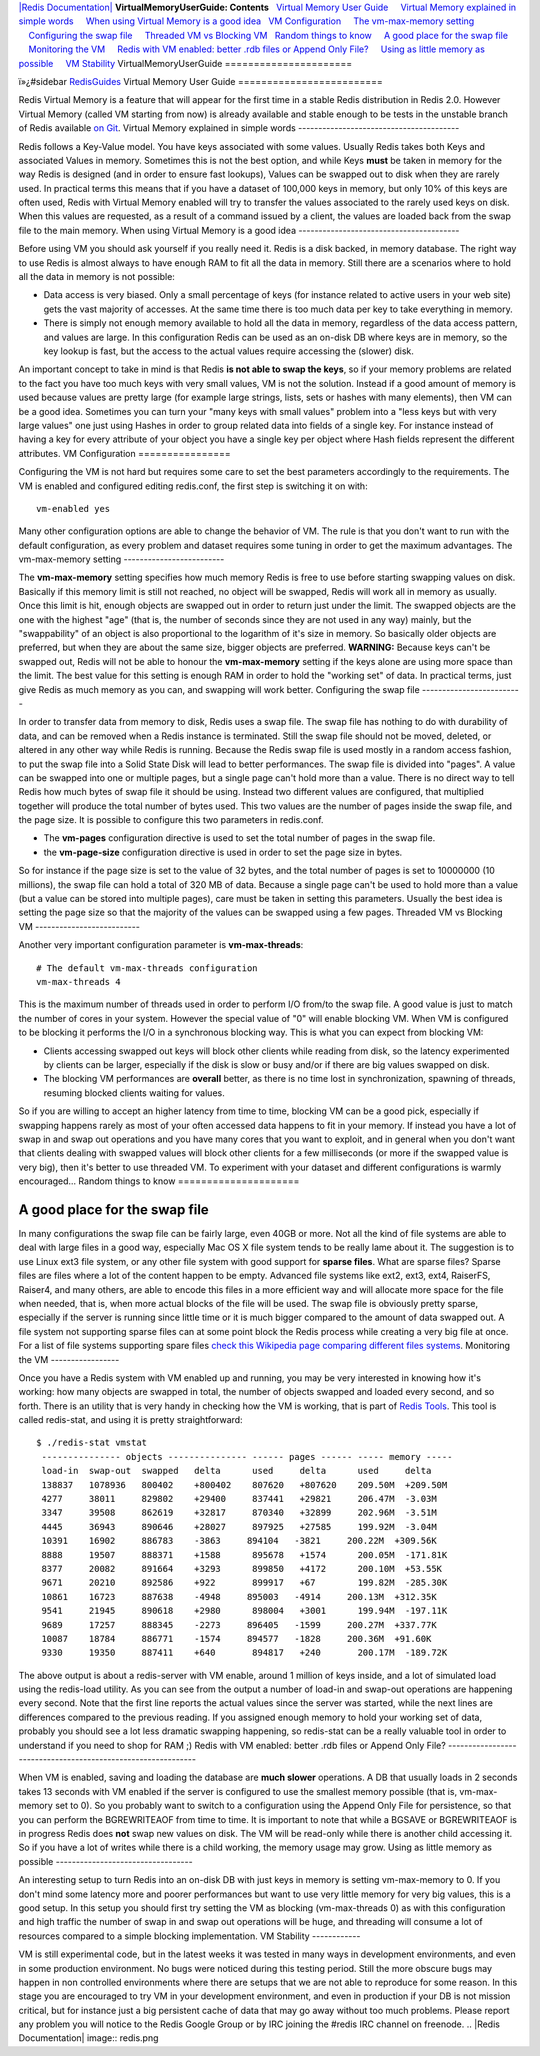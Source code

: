 `|Redis Documentation| <index.html>`_
**VirtualMemoryUserGuide: Contents**
  `Virtual Memory User Guide <#Virtual%20Memory%20User%20Guide>`_
    `Virtual Memory explained in simple words <#Virtual%20Memory%20explained%20in%20simple%20words>`_
    `When using Virtual Memory is a good idea <#When%20using%20Virtual%20Memory%20is%20a%20good%20idea>`_
  `VM Configuration <#VM%20Configuration>`_
    `The vm-max-memory setting <#The%20vm-max-memory%20setting>`_
    `Configuring the swap file <#Configuring%20the%20swap%20file>`_
    `Threaded VM vs Blocking VM <#Threaded%20VM%20vs%20Blocking%20VM>`_
  `Random things to know <#Random%20things%20to%20know>`_
    `A good place for the swap file <#A%20good%20place%20for%20the%20swap%20file>`_
    `Monitoring the VM <#Monitoring%20the%20VM>`_
    `Redis with VM enabled: better .rdb files or Append Only File? <#Redis%20with%20VM%20enabled:%20better%20.rdb%20files%20or%20Append%20Only%20File?>`_
    `Using as little memory as possible <#Using%20as%20little%20memory%20as%20possible>`_
    `VM Stability <#VM%20Stability>`_
VirtualMemoryUserGuide
======================

ï»¿#sidebar `RedisGuides <RedisGuides.html>`_
Virtual Memory User Guide
=========================

Redis Virtual Memory is a feature that will appear for the first
time in a stable Redis distribution in Redis 2.0. However Virtual
Memory (called VM starting from now) is already available and
stable enough to be tests in the unstable branch of Redis available
`on Git <http://github.com/antirez/redis>`_.
Virtual Memory explained in simple words
----------------------------------------

Redis follows a Key-Value model. You have keys associated with some
values. Usually Redis takes both Keys and associated Values in
memory. Sometimes this is not the best option, and while Keys
**must** be taken in memory for the way Redis is designed (and in
order to ensure fast lookups), Values can be swapped out to disk
when they are rarely used.
In practical terms this means that if you have a dataset of 100,000
keys in memory, but only 10% of this keys are often used, Redis
with Virtual Memory enabled will try to transfer the values
associated to the rarely used keys on disk.
When this values are requested, as a result of a command issued by
a client, the values are loaded back from the swap file to the main
memory.
When using Virtual Memory is a good idea
----------------------------------------

Before using VM you should ask yourself if you really need it.
Redis is a disk backed, in memory database. The right way to use
Redis is almost always to have enough RAM to fit all the data in
memory. Still there are a scenarios where to hold all the data in
memory is not possible:

-  Data access is very biased. Only a small percentage of keys (for
   instance related to active users in your web site) gets the vast
   majority of accesses. At the same time there is too much data per
   key to take everything in memory.
-  There is simply not enough memory available to hold all the data
   in memory, regardless of the data access pattern, and values are
   large. In this configuration Redis can be used as an on-disk DB
   where keys are in memory, so the key lookup is fast, but the access
   to the actual values require accessing the (slower) disk.

An important concept to take in mind is that Redis
**is not able to swap the keys**, so if your memory problems are
related to the fact you have too much keys with very small values,
VM is not the solution.
Instead if a good amount of memory is used because values are
pretty large (for example large strings, lists, sets or hashes with
many elements), then VM can be a good idea.
Sometimes you can turn your "many keys with small values" problem
into a "less keys but with very large values" one just using Hashes
in order to group related data into fields of a single key. For
instance instead of having a key for every attribute of your object
you have a single key per object where Hash fields represent the
different attributes.
VM Configuration
================

Configuring the VM is not hard but requires some care to set the
best parameters accordingly to the requirements.
The VM is enabled and configured editing redis.conf, the first step
is switching it on with:
::

    vm-enabled yes

Many other configuration options are able to change the behavior of
VM. The rule is that you don't want to run with the default
configuration, as every problem and dataset requires some tuning in
order to get the maximum advantages.
The vm-max-memory setting
-------------------------

The **vm-max-memory** setting specifies how much memory Redis is
free to use before starting swapping values on disk.
Basically if this memory limit is still not reached, no object will
be swapped, Redis will work all in memory as usually. Once this
limit is hit, enough objects are swapped out in order to return
just under the limit.
The swapped objects are the one with the highest "age" (that is,
the number of seconds since they are not used in any way) mainly,
but the "swappability" of an object is also proportional to the
logarithm of it's size in memory. So basically older objects are
preferred, but when they are about the same size, bigger objects
are preferred.
**WARNING:** Because keys can't be swapped out, Redis will not be
able to honour the **vm-max-memory** setting if the keys alone are
using more space than the limit.
The best value for this setting is enough RAM in order to hold the
"working set" of data. In practical terms, just give Redis as much
memory as you can, and swapping will work better.
Configuring the swap file
-------------------------

In order to transfer data from memory to disk, Redis uses a swap
file. The swap file has nothing to do with durability of data, and
can be removed when a Redis instance is terminated. Still the swap
file should not be moved, deleted, or altered in any other way
while Redis is running.
Because the Redis swap file is used mostly in a random access
fashion, to put the swap file into a Solid State Disk will lead to
better performances.
The swap file is divided into "pages". A value can be swapped into
one or multiple pages, but a single page can't hold more than a
value.
There is no direct way to tell Redis how much bytes of swap file it
should be using. Instead two different values are configured, that
multiplied together will produce the total number of bytes used.
This two values are the number of pages inside the swap file, and
the page size. It is possible to configure this two parameters in
redis.conf.

-  The **vm-pages** configuration directive is used to set the
   total number of pages in the swap file.
-  the **vm-page-size** configuration directive is used in order to
   set the page size in bytes.

So for instance if the page size is set to the value of 32 bytes,
and the total number of pages is set to 10000000 (10 millions), the
swap file can hold a total of 320 MB of data.
Because a single page can't be used to hold more than a value (but
a value can be stored into multiple pages), care must be taken in
setting this parameters. Usually the best idea is setting the page
size so that the majority of the values can be swapped using a few
pages.
Threaded VM vs Blocking VM
--------------------------

Another very important configuration parameter is
**vm-max-threads**:
::

    # The default vm-max-threads configuration
    vm-max-threads 4

This is the maximum number of threads used in order to perform I/O
from/to the swap file. A good value is just to match the number of
cores in your system.
However the special value of "0" will enable blocking VM. When VM
is configured to be blocking it performs the I/O in a synchronous
blocking way. This is what you can expect from blocking VM:

-  Clients accessing swapped out keys will block other clients
   while reading from disk, so the latency experimented by clients can
   be larger, especially if the disk is slow or busy and/or if there
   are big values swapped on disk.
-  The blocking VM performances are **overall** better, as there is
   no time lost in synchronization, spawning of threads, resuming
   blocked clients waiting for values.

So if you are willing to accept an higher latency from time to
time, blocking VM can be a good pick, especially if swapping
happens rarely as most of your often accessed data happens to fit
in your memory.
If instead you have a lot of swap in and swap out operations and
you have many cores that you want to exploit, and in general when
you don't want that clients dealing with swapped values will block
other clients for a few milliseconds (or more if the swapped value
is very big), then it's better to use threaded VM.
To experiment with your dataset and different configurations is
warmly encouraged...
Random things to know
=====================

A good place for the swap file
------------------------------

In many configurations the swap file can be fairly large, even 40GB
or more. Not all the kind of file systems are able to deal with
large files in a good way, especially Mac OS X file system tends to
be really lame about it.
The suggestion is to use Linux ext3 file system, or any other file
system with good support for **sparse files**. What are sparse
files?
Sparse files are files where a lot of the content happen to be
empty. Advanced file systems like ext2, ext3, ext4, RaiserFS,
Raiser4, and many others, are able to encode this files in a more
efficient way and will allocate more space for the file when
needed, that is, when more actual blocks of the file will be used.
The swap file is obviously pretty sparse, especially if the server
is running since little time or it is much bigger compared to the
amount of data swapped out. A file system not supporting sparse
files can at some point block the Redis process while creating a
very big file at once.
For a list of file systems supporting spare files
`check this Wikipedia page comparing different files systems <http://en.wikipedia.org/wiki/Comparison_of_file_systems>`_.
Monitoring the VM
-----------------

Once you have a Redis system with VM enabled up and running, you
may be very interested in knowing how it's working: how many
objects are swapped in total, the number of objects swapped and
loaded every second, and so forth.
There is an utility that is very handy in checking how the VM is
working, that is part of
`Redis Tools <http://github.com/antirez/redis-tools>`_. This tool
is called redis-stat, and using it is pretty straightforward:
::

    $ ./redis-stat vmstat
     --------------- objects --------------- ------ pages ------ ----- memory -----
     load-in  swap-out  swapped   delta      used     delta      used     delta    
     138837   1078936   800402    +800402    807620   +807620    209.50M  +209.50M  
     4277     38011     829802    +29400     837441   +29821     206.47M  -3.03M   
     3347     39508     862619    +32817     870340   +32899     202.96M  -3.51M   
     4445     36943     890646    +28027     897925   +27585     199.92M  -3.04M   
     10391    16902     886783    -3863     894104   -3821     200.22M  +309.56K  
     8888     19507     888371    +1588      895678   +1574      200.05M  -171.81K 
     8377     20082     891664    +3293      899850   +4172      200.10M  +53.55K   
     9671     20210     892586    +922       899917   +67        199.82M  -285.30K 
     10861    16723     887638    -4948     895003   -4914     200.13M  +312.35K  
     9541     21945     890618    +2980      898004   +3001      199.94M  -197.11K 
     9689     17257     888345    -2273     896405   -1599     200.27M  +337.77K  
     10087    18784     886771    -1574     894577   -1828     200.36M  +91.60K   
     9330     19350     887411    +640       894817   +240       200.17M  -189.72K 

The above output is about a redis-server with VM enable, around 1
million of keys inside, and a lot of simulated load using the
redis-load utility.
As you can see from the output a number of load-in and swap-out
operations are happening every second. Note that the first line
reports the actual values since the server was started, while the
next lines are differences compared to the previous reading.
If you assigned enough memory to hold your working set of data,
probably you should see a lot less dramatic swapping happening, so
redis-stat can be a really valuable tool in order to understand if
you need to shop for RAM ;)
Redis with VM enabled: better .rdb files or Append Only File?
-------------------------------------------------------------

When VM is enabled, saving and loading the database are
**much slower** operations. A DB that usually loads in 2 seconds
takes 13 seconds with VM enabled if the server is configured to use
the smallest memory possible (that is, vm-max-memory set to 0).
So you probably want to switch to a configuration using the Append
Only File for persistence, so that you can perform the BGREWRITEAOF
from time to time.
It is important to note that while a BGSAVE or BGREWRITEAOF is in
progress Redis does **not** swap new values on disk. The VM will be
read-only while there is another child accessing it. So if you have
a lot of writes while there is a child working, the memory usage
may grow.
Using as little memory as possible
----------------------------------

An interesting setup to turn Redis into an on-disk DB with just
keys in memory is setting vm-max-memory to 0. If you don't mind
some latency more and poorer performances but want to use very
little memory for very big values, this is a good setup.
In this setup you should first try setting the VM as blocking
(vm-max-threads 0) as with this configuration and high traffic the
number of swap in and swap out operations will be huge, and
threading will consume a lot of resources compared to a simple
blocking implementation.
VM Stability
------------

VM is still experimental code, but in the latest weeks it was
tested in many ways in development environments, and even in some
production environment. No bugs were noticed during this testing
period. Still the more obscure bugs may happen in non controlled
environments where there are setups that we are not able to
reproduce for some reason.
In this stage you are encouraged to try VM in your development
environment, and even in production if your DB is not mission
critical, but for instance just a big persistent cache of data that
may go away without too much problems.
Please report any problem you will notice to the Redis Google Group
or by IRC joining the #redis IRC channel on freenode.
.. |Redis Documentation| image:: redis.png